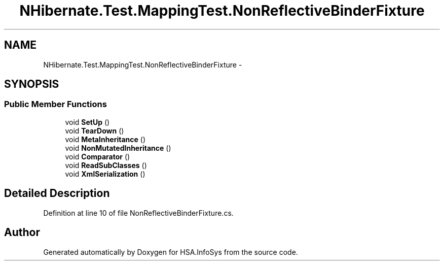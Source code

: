 .TH "NHibernate.Test.MappingTest.NonReflectiveBinderFixture" 3 "Fri Jul 5 2013" "Version 1.0" "HSA.InfoSys" \" -*- nroff -*-
.ad l
.nh
.SH NAME
NHibernate.Test.MappingTest.NonReflectiveBinderFixture \- 
.SH SYNOPSIS
.br
.PP
.SS "Public Member Functions"

.in +1c
.ti -1c
.RI "void \fBSetUp\fP ()"
.br
.ti -1c
.RI "void \fBTearDown\fP ()"
.br
.ti -1c
.RI "void \fBMetaInheritance\fP ()"
.br
.ti -1c
.RI "void \fBNonMutatedInheritance\fP ()"
.br
.ti -1c
.RI "void \fBComparator\fP ()"
.br
.ti -1c
.RI "void \fBReadSubClasses\fP ()"
.br
.ti -1c
.RI "void \fBXmlSerialization\fP ()"
.br
.in -1c
.SH "Detailed Description"
.PP 
Definition at line 10 of file NonReflectiveBinderFixture\&.cs\&.

.SH "Author"
.PP 
Generated automatically by Doxygen for HSA\&.InfoSys from the source code\&.
